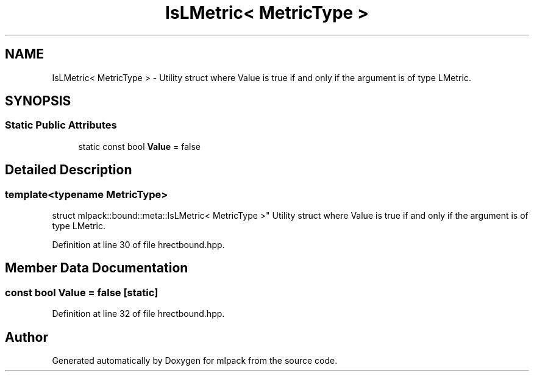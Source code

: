.TH "IsLMetric< MetricType >" 3 "Sun Aug 22 2021" "Version 3.4.2" "mlpack" \" -*- nroff -*-
.ad l
.nh
.SH NAME
IsLMetric< MetricType > \- Utility struct where Value is true if and only if the argument is of type LMetric\&.  

.SH SYNOPSIS
.br
.PP
.SS "Static Public Attributes"

.in +1c
.ti -1c
.RI "static const bool \fBValue\fP = false"
.br
.in -1c
.SH "Detailed Description"
.PP 

.SS "template<typename MetricType>
.br
struct mlpack::bound::meta::IsLMetric< MetricType >"
Utility struct where Value is true if and only if the argument is of type LMetric\&. 


.PP
Definition at line 30 of file hrectbound\&.hpp\&.
.SH "Member Data Documentation"
.PP 
.SS "const bool Value = false\fC [static]\fP"

.PP
Definition at line 32 of file hrectbound\&.hpp\&.

.SH "Author"
.PP 
Generated automatically by Doxygen for mlpack from the source code\&.
